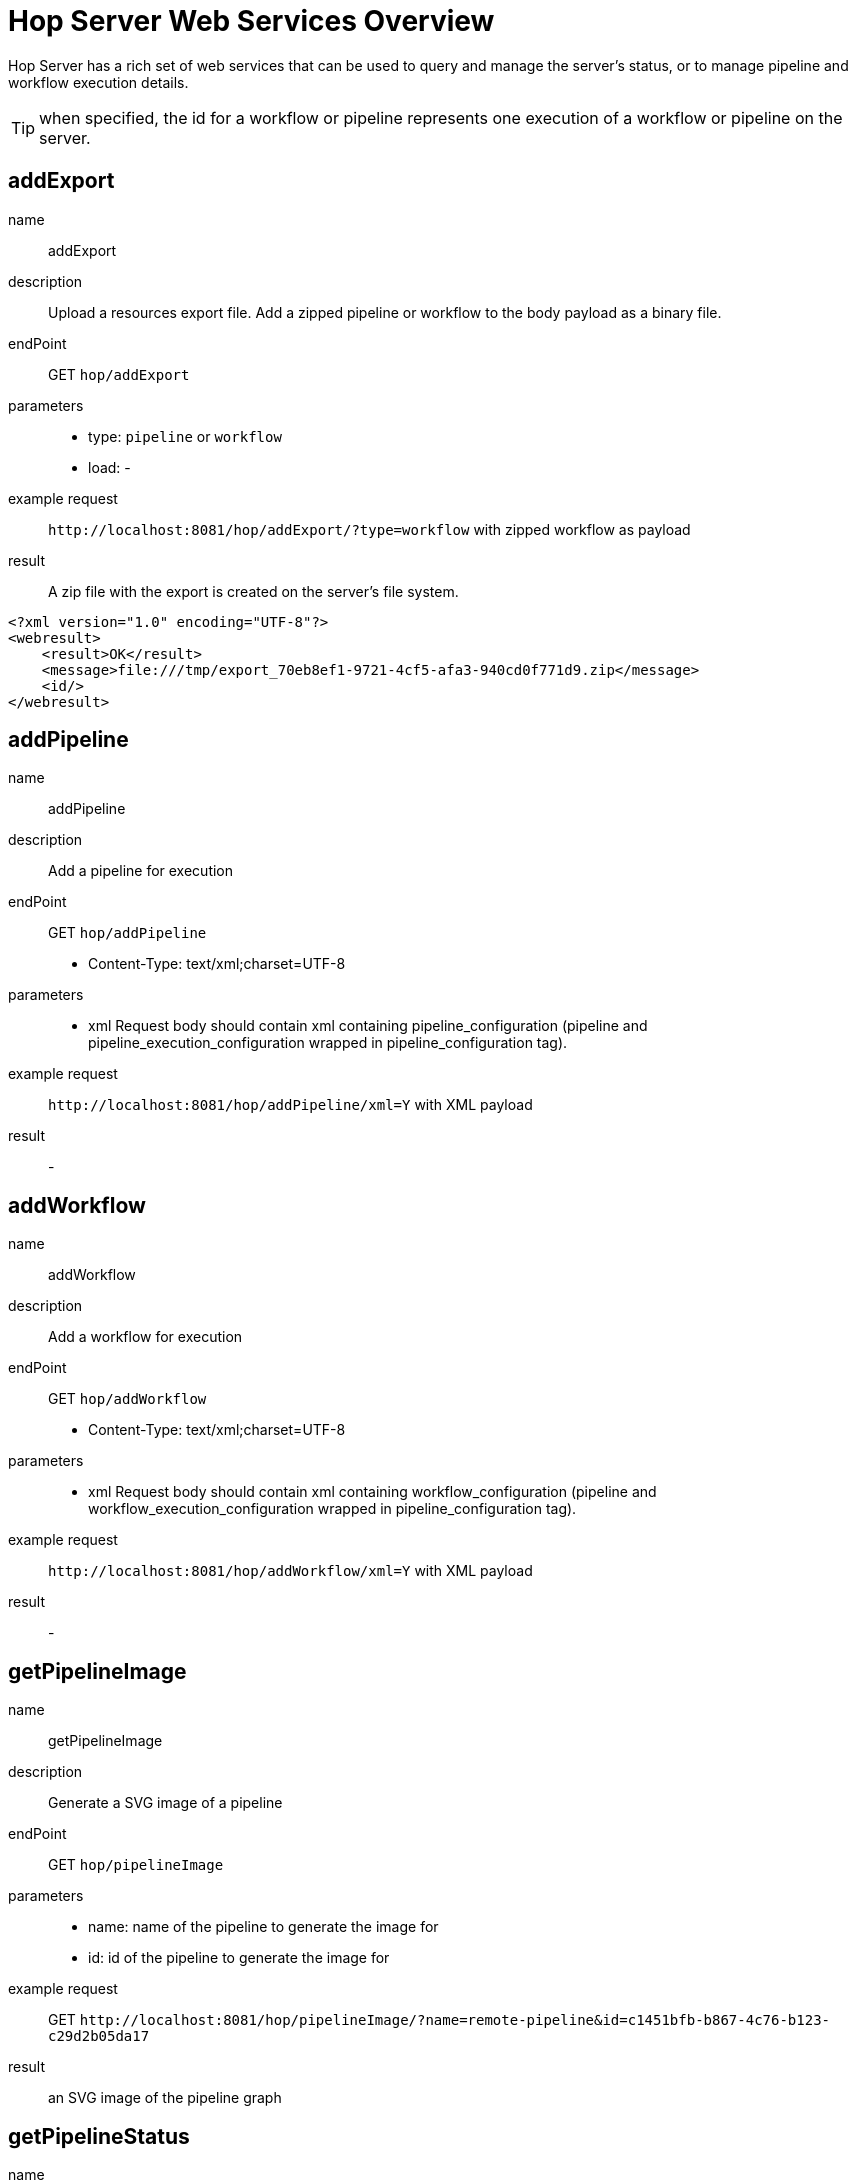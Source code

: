 ////
  // Licensed to the Apache Software Foundation (ASF) under one or more
  // contributor license agreements. See the NOTICE file distributed with
  // this work for additional information regarding copyright ownership.
  // The ASF licenses this file to You under the Apache License, Version 2.0
  // (the "License"); you may not use this file except in compliance with
  // the License. You may obtain a copy of the License at
  //
  // http://www.apache.org/licenses/LICENSE-2.0
  //
  // Unless required by applicable law or agreed to in writing, software
  // distributed under the License is distributed on an "AS IS" BASIS,
  // WITHOUT WARRANTIES OR CONDITIONS OF ANY KIND, either express or implied.
  // See the License for the specific language governing permissions and
  // limitations under the License.
////

////
Licensed to the Apache Software Foundation (ASF) under one
or more contributor license agreements.  See the NOTICE file
distributed with this work for additional information
regarding copyright ownership.  The ASF licenses this file
to you under the Apache License, Version 2.0 (the
"License"); you may not use this file except in compliance
with the License.  You may obtain a copy of the License at
  http://www.apache.org/licenses/LICENSE-2.0
Unless required by applicable law or agreed to in writing,
software distributed under the License is distributed on an
"AS IS" BASIS, WITHOUT WARRANTIES OR CONDITIONS OF ANY
KIND, either express or implied.  See the License for the
specific language governing permissions and limitations
under the License.
////
[[HopServerRestApi]]
:imagesdir: ../assets/images
:description: Hop Server has a rich set of web services that can be used to query and manage the server's status, or to manage pipeline and workflow execution details.

= Hop Server Web Services Overview

Hop Server has a rich set of web services that can be used to query and manage the server's status, or to manage pipeline and workflow execution details.

TIP: when specified, the id for a workflow or pipeline represents one execution of a workflow or pipeline on the server.

== addExport

name::
addExport

description::
Upload a resources export file.
Add a zipped pipeline or workflow to the body payload as a binary file.

endPoint::
GET `hop/addExport`

parameters::
* type: `pipeline` or `workflow`
* load: -

example request::
`+http://localhost:8081/hop/addExport/?type=workflow+` with zipped workflow as payload

result::
A zip file with the export is created on the server's file system.

[source,xml]
----
<?xml version="1.0" encoding="UTF-8"?>
<webresult>
    <result>OK</result>
    <message>file:///tmp/export_70eb8ef1-9721-4cf5-afa3-940cd0f771d9.zip</message>
    <id/>
</webresult>
----

== addPipeline

name::
addPipeline

description::
Add a pipeline for execution

endPoint::
GET `hop/addPipeline`
* Content-Type: text/xml;charset=UTF-8

parameters::
* xml Request body should contain xml containing pipeline_configuration (pipeline and pipeline_execution_configuration wrapped in pipeline_configuration tag).

example request::
`+http://localhost:8081/hop/addPipeline/xml=Y+` with XML payload

result::
- 

== addWorkflow

name::
addWorkflow

description::
Add a workflow for execution

endPoint::
GET `hop/addWorkflow`
* Content-Type: text/xml;charset=UTF-8

parameters::
* xml Request body should contain xml containing workflow_configuration (pipeline and workflow_execution_configuration wrapped in pipeline_configuration tag).

example request::
`+http://localhost:8081/hop/addWorkflow/xml=Y+` with XML payload

result::
-

== getPipelineImage

name::
getPipelineImage

description::
Generate a SVG image of a pipeline

endPoint::
GET `hop/pipelineImage`

parameters::
* name: name of the pipeline to generate the image for
* id: id of the pipeline to generate the image for

example request::
GET `+http://localhost:8081/hop/pipelineImage/?name=remote-pipeline&id=c1451bfb-b867-4c76-b123-c29d2b05da17+`

result::
an SVG image of the pipeline graph

== getPipelineStatus

name::
getPipelineStatus

description::
Get the status of a pipeline

endPoint::
GET `hop/pipelineStatus`

parameters::
* name: name of the pipeline to get the status for
* id: id of the pipeline to get the status for
* xml (optional): return the information as xml (default HTML) use &xml=Y
* json (optional): return the information as json (default HTML) use &json=Y

example request::
GET `+http://localhost:8081/hop/pipelineStatus/?name=<NAME>>&id=<ID>+`

result::
an HTML response with the execution status, transform details and canvas preview for this pipeline

== Status

name::
status

description::
Get the status of the server

parameters::
none

example request::
GET `+http://localhost:8081/hop/status/+`

result::
an HTML page with an overview of the pipelines and workflows on the server, their execution details and the server's configuration details.

== getWorkflowImage

name::
getWorkflowImage

description::
Generate an SVG image of a workflow

endPoint::
GET `hop/workflowImage`

parameters::
* name: name of the workflow to generate the image for
* id: id of the workflow to generate the image for

example request::
GET `+http://localhost:8081/hop/workflowImage/?name=<NAME>>&id=<ID>+`

result::
an SVG image of the workflow graph

[#_getworkflowstatus]
== getWorkflowStatus

name::
getWorkflowStatus

description::
Get the status of a workflow

endPoint::
GET `hop/workflowStatus`

parameters::
* name: name of the workflow to get the status for
* id: id of the workflow to get the status for
* xml (optional): return the information as xml (default HTML) use &xml=Y
* json (optional): return the information as json (default HTML) use &json=Y

example request::
GET `+http://localhost:8081/hop/workflowStatus/?name=<NAME>&id=<ID>+`

result::
an HTML response with the execution status, action details and canvas preview for this workflow

== pausePipeline

name::
pausePipeline

description::
Pause or continue a pipeline

endPoint::
GET `/hop/pausePipeline`

parameters::
* name: name of the pipeline to pause or restart
* id: id of the pipeline to pause or restart

example request::
GET `+http://localhost:8081/hop/pausePipeline/?name=<NAME>&id=<ID>+`

result::
HTML page with the request status, e.g.

[source,html]
----
<HTML>

<HEAD>
	<TITLE>Pause pipeline</TITLE>
	<META http-equiv="Refresh" content="2;url=/hop/pipelineStatus?name=<NAME>&id=<ID>">
	<META http-equiv="Content-Type" content="text/html; charset=UTF-8">
</HEAD>

<BODY>
	<H1>Pipeline [tmp] : pause requested.</H1>
	<a href="/hop/pipelineStatus?name=<NAME>&id=<ID>">Back to the pipeline status page</a>
	<p>
		<p>
</BODY>

</HTML>
----

== Prepare Execution

name::
prepareExec

description::
Prepare the execution of a pipeline

endPoint::
GET `/hop/prepareExec`

parameters::
* xml: use xml, default Y
* name: the name of the pipeline to prepare execution for
* id: the id of the pipeline to prepare execution for

example request::
GET `+http://localhost:8081/hop/prepareExec/?xml=Y&name=<NAME>&id=<ID>+`

result::

Example result:

[source,html]
----
<?xml version="1.0" encoding="UTF-8"?>
<webresult>
    <result>OK</result>
    <message/>
    <id/>
</webresult>
----


//=== Register Package
//
//name::
//registerPackage
//
//description::
//Upload a resources export file
//
//endPoint::
//GET `/hop/registerPackage`
//
//parameters::
//* load
//* type
//
//example request::
//-
//
//result::
//-


== Register Pipeline

name::
registerPipeline

description::
Register a pipeline for execution

endPoint::
GET `hop/registerPipeline`
* Content-Type: text/xml;charset=UTF-8

parameters::
* xml Request body should contain xml containing pipeline_configuration (pipeline and pipeline_execution_configuration wrapped in pipeline_configuration tag).

example request::
`+http://localhost:8081/hop/registerPipeline/xml=Y+`

with XML payload (example):
[source,xml]
----
<pipeline_configuration>
<pipeline>
  <info>
    <name>generate_rows</name>
    <name_sync_with_filename>Y</name_sync_with_filename>
    <description/>
    <extended_description/>
    <pipeline_version/>
    <pipeline_type>Normal</pipeline_type>
    <parameters>
    </parameters>
    <capture_transform_performance>N</capture_transform_performance>
    <transform_performance_capturing_delay>1000</transform_performance_capturing_delay>
    <transform_performance_capturing_size_limit>100</transform_performance_capturing_size_limit>
    <created_user>-</created_user>
    <created_date>2022/02/03 13:47:49.645</created_date>
    <modified_user>-</modified_user>
    <modified_date>2022/02/03 13:47:49.645</modified_date>
    <key_for_session_key>H4sIAAAAAAAA/wMAAAAAAAAAAAA=</key_for_session_key>
    <is_key_private>N</is_key_private>
  </info>
  <notepads>
  </notepads>
  <order>
    <hop>
      <from>Generate rows</from>
      <to>Delay row</to>
      <enabled>Y</enabled>
    </hop>
    <hop>
      <from>Delay row</from>
      <to>result</to>
      <enabled>Y</enabled>
    </hop>
  </order>
  <transform>
    <name>Delay row</name>
    <type>Delay</type>
    <description/>
    <distribute>Y</distribute>
    <custom_distribution/>
    <copies>1</copies>
    <partitioning>
      <method>none</method>
      <schema_name/>
    </partitioning>
    <scaletime>seconds</scaletime>
    <timeout>1</timeout>
    <attributes/>
    <GUI>
      <xloc>416</xloc>
      <yloc>96</yloc>
    </GUI>
  </transform>
  <transform>
    <name>Generate rows</name>
    <type>RowGenerator</type>
    <description/>
    <distribute>Y</distribute>
    <custom_distribution/>
    <copies>1</copies>
    <partitioning>
      <method>none</method>
      <schema_name/>
    </partitioning>
    <fields>
      <field>
        <length>-1</length>
        <name>value</name>
        <precision>-1</precision>
        <set_empty_string>N</set_empty_string>
        <type>String</type>
        <nullif>test</nullif>
      </field>
    </fields>
    <interval_in_ms>5000</interval_in_ms>
    <last_time_field>FiveSecondsAgo</last_time_field>
    <never_ending>N</never_ending>
    <limit>10000</limit>
    <row_time_field>now</row_time_field>
    <attributes/>
    <GUI>
      <xloc>160</xloc>
      <yloc>96</yloc>
    </GUI>
  </transform>
  <transform>
    <name>result</name>
    <type>Dummy</type>
    <description/>
    <distribute>Y</distribute>
    <custom_distribution/>
    <copies>1</copies>
    <partitioning>
      <method>none</method>
      <schema_name/>
    </partitioning>
    <attributes/>
    <GUI>
      <xloc>720</xloc>
      <yloc>96</yloc>
    </GUI>
  </transform>
  <transform_error_handling>
  </transform_error_handling>
  <attributes/>
</pipeline>
  <pipeline_execution_configuration>
    <pass_export>N</pass_export>
    <parameters>
    </parameters>
    <variables>
    <variable><name>HOP_AUDIT_FOLDER</name><value>/Users/hans/config/audit</value></variable>
    <variable><name>HOP_AUTO_CREATE_CONFIG</name><value>Y</value></variable>
    <variable><name>HOP_CONFIG_FOLDER</name><value>/Users/hans/config</value></variable>
    <variable><name>HOP_DATASETS_FOLDER</name><value>/Users/hans/test/datasets</value></variable>
    <variable><name>HOP_ENVIRONMENT_NAME</name><value>test1</value></variable>
    <variable><name>HOP_METADATA_FOLDER</name><value>/Users/hans/test/metadata</value></variable>
    <variable><name>HOP_PIPELINE_PAN_JVM_EXIT_CODE</name><value/></variable>
    <variable><name>HOP_PROJECTS</name><value>/Users/hans/tmp/</value></variable>
    <variable><name>HOP_PROJECT_NAME</name><value>test</value></variable>
    <variable><name>HOP_UNIT_TESTS_FOLDER</name><value>/Users/hans/test</value></variable>
    <variable><name>NEO4J_CONNECTION</name><value>neo4j</value></variable>
    <variable><name>PROJECT_HOME</name><value>/Users/hans/test</value></variable>
    <variable><name>TEST</name><value>TEST</value></variable>
    <variable><name>ftp.nonProxyHosts</name><value>local|*.local|169.254/16|*.169.254/16</value></variable>
    <variable><name>http.nonProxyHosts</name><value>local|*.local|169.254/16|*.169.254/16</value></variable>
    <variable><name>jdk.debug</name><value>release</value></variable>
    <variable><name>native.encoding</name><value>UTF-8</value></variable>
    <variable><name>p1</name><value>a</value></variable>
    <variable><name>socksNonProxyHosts</name><value>local|*.local|169.254/16|*.169.254/16</value></variable>
    </variables>
    <log_level>Basic</log_level>
    <log_file>N</log_file>
    <log_filename/>
    <log_file_append>N</log_file_append>
    <create_parent_folder>N</create_parent_folder>
    <clear_log>Y</clear_log>
    <show_subcomponents>Y</show_subcomponents>
    <run_configuration>local</run_configuration>
</pipeline_execution_configuration>
<metastore_json>H4sIAAAAAAAA/+1XbVPbOBD+Kxl/upshzQsUAt/SxBzchSRNTDudpuNRZNlRkSVXkgk5hv9+K0t+
CSl3cDP37coH8Gq1evTs7rPqo6eIvCfSu/j66G3JephlU5QS78Lzjjyl2EjwmCbeBc8ZKww3IoLV
GDFFjrxMiofdXEht/TdCaW539/pn77rw0wNzhpTaChmB2edY7jJNolZ/Tc4HKMaDU4TO4j45wese
Qv3T9zgyJjyAjVzwuTnhCuIqe4QArJJGxH+gSlOewHpGpKZENUE50w1Smkh7H3uBzGId9AYGmMPK
ydZzd7mqbwCmHLhxX5jlJpb39A08aUYY5aQNW9aw+BVsOae6rYnS9lNG61QVnLq/Hr3ldPb5cjL8
wzcfEdJojRSpuc5YnlB+bUiqPY88yiPyEKA1IypDuLrHFkmyEYDPbjbhDp0QxkSpYJeBpbuXnZeS
4lUMVYgcwiUX25ihO2LKoqgY3qAVaS3pOtfE3vR2Pp8tgmUYXN/4y2B4Mw/Hw2AYBl/mcHnvC4T4
eDsL/HA4mYSX1/5kvATzFMzVzg+z2cQfTg/2Xc4WIz+8HvvT4Bp2LuCMWTiZffYXo+HSd1HmC3/p
Lz75ofs9Dj/PFuPQeZgwy4+TcDSbTv1RYO/607gA5nncS3+xgHjL0ZV/Mwynwxuz5j0deSniOWK3
kh1Ujvf0VFVaQjiRFPdhR6My5rNl8Btg/Tj5SWlkkLVEArF7JdLY8mKNvLUomMCIme83tOzZOSa9
bnR6fox6+Lwun/cnx/3nJTS3N7GY/6+ht9TQBnHVrKMsKYQIMnQXM7FtM5FY3cGQN8QjidpYcE6w
poLbFU7Eyfd2IlG2aaeg4cyaQfLbJhfUVAjIlZZwVCxk6pI2ztN01/olEi0u9AYE91dAFlNGHJJV
5xa2q1XHQFx1jAKuOqbyljbou03Gih2ERS7kPWK5kRFmFXypkc5r9XZxFUozRkKAV6KDywmuCde2
dj2UZYxiZG646nxXcM8jD1BBvUPVapmTPamWOTeUwCzLJXKsPII/lCdZ5Hy0v/TofSAoHVMJDM5d
CL/wNWuapNlEYOdbsHGx6pifeyRXnViwqKDkvgu0fE9P77Ik6nbPTjmO7rJ4IJPjaNuFfwkAD1Yd
0w1awnlAxpXIgjID6kMex0Qu6Z9OsnmerokMRRyaxMMR1hwj/TuSdc0MQWVMD0KsF0NfwjjbXAOd
ErJht1aZnxdNO2JQSkQ1R4EKBCQrcWgesgNHU6F7JH9CkhYK5GrQ5rYYk6BPRGFJM8diIYkv52NB
UqEL9smD0ZgQJFHkEpvQJtkwcktDqJFMiA5tHizYetH+3lu0WhRmgrGQ7nECVRNi9wKy+li8crKw
fDS5t0MzArQW2v0jG49VK/cOqThyPQJFXvS5c5WWgzcyNylgwx8xIdEa4btQ2Yp6b2rQgLet5qy9
pk1DqwElYZJTWJqgIm9SbBXQW/u7HTEJ0+bjUG3ENiwPraxaZAKSYKaEsyRIb4C8lID+41oIinpE
hYIZ/IX1lQVWZmqfJyBHtXaQ/lapCqpVeLJda0v1pgUwWkqDfCIZ2ZUWNE3l3bIc24wUarqnsY/V
S3pvkq4LuqR7JJ+dnJ2491pjxhfRvMYAcNdBuRYp3BOX1yxnZa6god1gLk53nEmRG0mtn8KvHuPr
qH8cRYNujAupfXZAfb5XwHwI6uQsIG+7gJbvypqTCb2H545Sow3Bd8YBwD33ecE8xD9yquiBB3S6
0kPGRuZ9Hxv1J+oA26iBICa6QubI2fevKH7O4VzAdNlZp7Vgukzg6eDsBSBVBCgCBaeflMrEn2e5
AXEuBKsVvjHyS+8yWBO2qcBU8ERE64M5nyFAVH8iteO4vT/lm3OxejlUb4m3TspKXw4V4KUWbrZp
/2/6tMT0uj4tvas+fZ0s/jvY/x3qb/Z91Y5ITDltJAAzoXJZvgWa/3U9GB/Fc2tcBXByoggUB9JC
ljWkYK7zO7toJAlk3Xw8/QVlC+SCFRAAAA==
</metastore_json>
</pipeline_configuration>
----

The metastore_json is base64 encoded GZip content


result::
-

== Register Workflow

name::
registerWorkflow

description::
Register a workflow on the server

endPoint::
GET `/hop/registerWorkflow`
* Content-Type: text/xml;charset=UTF-8

parameters::
* xml:

example request::
-

result::
-

== Remove Pipeline

name::
removePipeline

description::
Remove a pipeline from the server

endPoint::
GET `/hop/removePipeline`

parameters::
- name: the name of the pipeline to remove
- id: the id of the pipeline to remove

example request::
GET `+http://localhost:8081/hop/removePipeline/?name=<NAME>&id=<ID>+`

result::

Example result:

[source,html]
----
<HTML>

<HEAD>
	<TITLE>The pipeline was removed</TITLE>
	<META http-equiv="Content-Type" content="text/html; charset=UTF-8">
</HEAD>

<BODY>
	<H3>The pipeline with name [<NAME>] and hopServer object id <ID> was removed from Hop
		Server.</H3>
	<a href="/hop/status">Back to the status page</a><br>
	<p>
</BODY>
----

== Remove Workflow

name::
removeWorkflow

description::
Remove a workflow from the server

endPoint::
GET `/hop/removeWorkflow`

parameters::
* name: the name of the workflow to remove
* id: the id of the workflow to remove

example request::
GET `+http://localhost:8081/hop/removeWorkflow/?name=<NAME>&id=<ID>+`

result::

Example result:

[source,html]
----
<HTML>

<HEAD>
	<TITLE>The workflow was removed</TITLE>
	<META http-equiv="Content-Type" content="text/html; charset=UTF-8">
</HEAD>

<BODY>
	<H3>The workflow with name [<NAME>] and hopServer object id <ID> was removed from Hop
		Server.</H3>
	<a href="/hop/status">Back to the status page</a><br>
	<p>
</BODY>
----

== Sniff Transform

name::
sniffTransform

description::
Sniff test a pipeline transform

endPoint::
GET `/hop/sniffTransform`

parameters::
* xml: use XML (default: Y)
* pipeline: name of the pipeline to sniff
* id: id of the pipeline to sniff
* transform: name of the transform to sniff
* type: (input/output) sniff input or output
* lines: number of lines to wait for
* copynr: when using multiple copies you can specify the copynr

following parameters are required::
* xml
* id or pipeline
* transform


example request::
GET `+http://localhost:8081/hop/sniffTransform/?xml=Y&pipeline=<NAME>&id=<ID>&transform=<TRANSFORMNAME>&type=output&lines=100+`

result::

Example result (empty):

[source,xml]
<row-buffer>
<row-meta/>
</row-buffer>

== Start Pipeline Execution

name::
startExec

description::
Start the execution of a pipeline

endPoint::
GET `/hop/startExec`

parameters::
* name: the name of the pipeline to start

example request::
GET `+http://localhost:8081/hop/startExec?name=<NAME>+`

result::

Example result:

[source,html]
----
<HTML>

<HEAD>
	<TITLE>Start of pipeline</TITLE>
	<META http-equiv="Refresh" content="2;url=/hop/pipelineStatus?name=<NAME>">
	<META http-equiv="Content-Type" content="text/html; charset=UTF-8">
</HEAD>

<BODY>
	<H1>Pipeline [<NAME>] was started.</H1>
	<a href="/hop/pipelineStatus?name=<NAME>&id=8bea27db-de97-4bd0-a210-d9bba3aacac2">Back to the status page</a>
	<p>
		<p>
</BODY>

</HTML>
----

== Start Pipeline

name::
startPipeline

description::
Prepare and start the execution of a pipeline

endPoint::
GET `/hop/startPipeline`

parameters::
* name: the name of the pipeline to start

example request::
GET `+http://localhost:8081/hop/startPipeline?name=<NAME>+`

result::

Example result:

[source,html]
----
<HTML>

<HEAD>
	<TITLE>Start of pipeline</TITLE>
	<META http-equiv="Refresh" content="2;url=/hop/pipelineStatus?name=<NAME>">
	<META http-equiv="Content-Type" content="text/html; charset=UTF-8">
</HEAD>

<BODY>
	<H1>Pipeline [<NAME>] was started.</H1>
	<a href="/hop/pipelineStatus?name=<NAME>&id=8bea27db-de97-4bd0-a210-d9bba3aacac2">Back to the status page</a>
	<p>
		<p>
</BODY>

</HTML>
----

== Start Workflow

name::
startWorkflow

description::
Prepare and start the execution of a workflow

endPoint::
GET `/hop/startPipeline`

parameters::
* name: the name of the workflow to start

example request::
GET `+http://localhost:8081/hop/startWorkflow?name=<NAME>+`

result::

Example result:

[source,html]
----
<HTML>

<HEAD>
	<TITLE>Start of workflow</TITLE>
	<META http-equiv="Refresh" content="2;url=/hop/startWorkflow?name=<NAME>">
	<META http-equiv="Content-Type" content="text/html; charset=UTF-8">
</HEAD>

<BODY>
	<H1>Workflow [<NAME>] was started.</H1>
	<a href="/hop/workflowStatus?name=<NAME>&id=8bea27db-de97-4bd0-a210-d9bba3aacac2">Back to the status page</a>
	<p>
		<p>
</BODY>

</HTML>
----

== Stop Pipeline

name::
stopPipeline

description::
Stop a pipeline

endPoint::
GET `/hop/stopPipeline`

parameters::
* name: the name of the pipeline to stop
* id: the id of the pipeline to stop

example request::
GET `+http://localhost:8081/hop/stopPipeline?name=<NAME>&id=<ID>+`

result::

Example Result:

[source,html]
----
<HTML>

<HEAD>
	<TITLE>Stop pipeline</TITLE>
	<META http-equiv="Refresh" content="2;url=/hop/pipelineStatus?name=<NAME>>">
	<META http-equiv="Content-Type" content="text/html; charset=UTF-8">
</HEAD>

<BODY>
	<H1>Pipeline [<NAME>] stop requested.</H1>
	<a href="/hop/pipelineStatus?name=<NAME>&id=<ID>">Back to the pipeline status page</a>
	<p>
		<p>
</BODY>

</HTML>
----

== Stop Workflow

name::
stopWorkflow

description::
Stop a workflow

endPoint::
GET `/hop/stopWorkflow`

parameters::
* name: the name of the workflow to stop
* id: the id of the workflow to stop

example request::
GET `+http://localhost:8081/hop/stopWorkflow?name=<NAME>&id=<ID>+`


result::

Example Result:

[source,html]
----
<HTML>

<HEAD>
	<TITLE>Stop workflow</TITLE>
	<META http-equiv="Refresh" content="2;url=/hop/workflowStatus?name=<NAME>>">
	<META http-equiv="Content-Type" content="text/html; charset=UTF-8">
</HEAD>

<BODY>
	<H1>Workflow [<NAME>] stop requested.</H1>
	<a href="/hop/workflowStatus?name=<NAME>&id=<ID>">Back to the pipeline status page</a>
	<p>
		<p>
</BODY>

</HTML>
----

